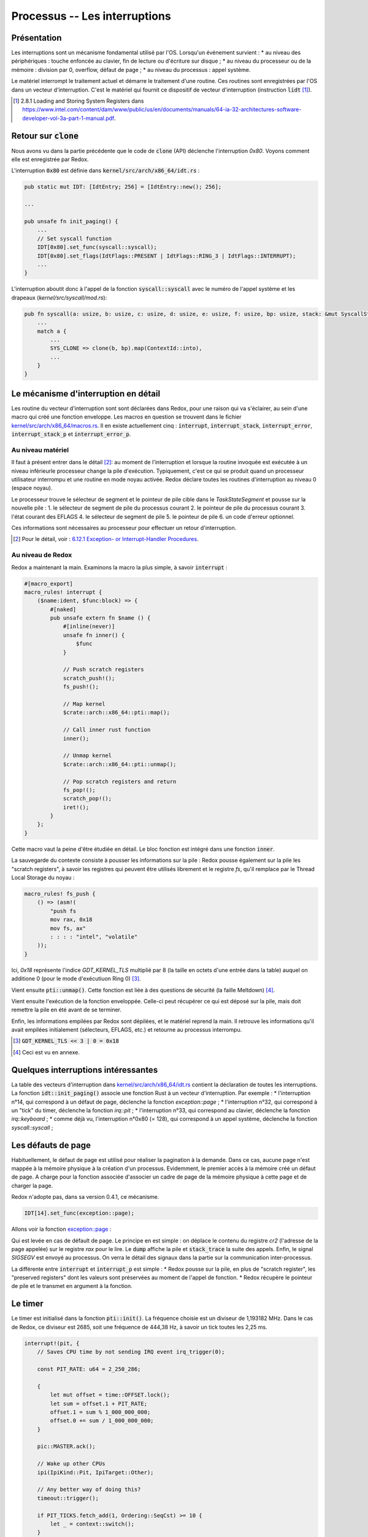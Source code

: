 .. This file is part of "Présentation du noyau de Redox OS".

..     Copyright (C) 2018 Julien Férard

..     "Présentation du noyau de Redox OS" is free software: you can redistribute it and/or modify
..     it under the terms of the GNU General Public License as published by
..     the Free Software Foundation, either version 3 of the License, or
..     (at your option) any later version.

..     "Présentation du noyau de Redox OS" is distributed in the hope that it will be useful,
..     but WITHOUT ANY WARRANTY; without even the implied warranty of
..     MERCHANTABILITY or FITNESS FOR A PARTICULAR PURPOSE.  See the
..     GNU General Public License for more details.

..     You should have received a copy of the GNU General Public License
..     along with "Présentation du noyau de Redox OS".  If not, see <https://www.gnu.org/licenses/>

Processus -- Les interruptions
==============================
Présentation
------------
Les interruptions sont un mécanisme fondamental utilisé par l'OS. Lorsqu'un événement survient :
* au niveau des périphériques : touche enfoncée au clavier, fin de lecture ou d'écriture sur disque ;
* au niveau du processeur ou de la mémoire : division par 0, overflow, défaut de page ;
* au niveau du processus : appel système.

Le matériel interrompt le traitement actuel et démarre le traitement d'une routine. Ces routines sont enregistrées par l'OS dans un vecteur d'interruption. C'est le matériel qui fournit ce dispositif de vecteur d'interruption (instruction :code:`lidt` [1]_).

.. [1] 2.8.1 Loading and Storing System Registers dans https://www.intel.com/content/dam/www/public/us/en/documents/manuals/64-ia-32-architectures-software-developer-vol-3a-part-1-manual.pdf.

Retour sur :code:`clone`
------------------------
Nous avons vu dans la partie précédente que le code de :code:`clone` (API) déclenche l'interruption `0x80`. Voyons comment elle est enregistrée par Redox.

L'interruption :code:`0x80` est définie dans :code:`kernel/src/arch/x86_64/idt.rs` :

.. code-block:: rust

    pub static mut IDT: [IdtEntry; 256] = [IdtEntry::new(); 256];

    ...

    pub unsafe fn init_paging() {
        ...
        // Set syscall function
        IDT[0x80].set_func(syscall::syscall);
        IDT[0x80].set_flags(IdtFlags::PRESENT | IdtFlags::RING_3 | IdtFlags::INTERRUPT);
        ...
    }

L'interruption aboutit donc à l'appel de la fonction :code:`syscall::syscall` avec le numéro de l'appel système et les drapeaux (`kernel/src/syscall/mod.rs`):

.. code-block:: rust

    pub fn syscall(a: usize, b: usize, c: usize, d: usize, e: usize, f: usize, bp: usize, stack: &mut SyscallStack) -> usize {
        ...
        match a {
            ...
            SYS_CLONE => clone(b, bp).map(ContextId::into),
            ...
        }
    }

Le mécanisme d'interruption en détail
-------------------------------------
Les routine du vecteur d'interruption sont sont déclarées dans Redox, pour une raison qui va s'éclairer, au sein d'une macro qui créé une fonction enveloppe. Les macros en question se trouvent dans le fichier `kernel/src/arch/x86_64/macros.rs <https://gitlab.redox-os.org/redox-os/kernel/tree/master/src/kernel/arch/x86_64/macros.rs>`_. Il en existe actuellement cinq : :code:`interrupt`, :code:`interrupt_stack`, :code:`interrupt_error`, :code:`interrupt_stack_p` et :code:`interrupt_error_p`.

Au niveau matériel
~~~~~~~~~~~~~~~~~~
Il faut à présent entrer dans le détail [2]_: au moment de l'interruption et lorsque la routine invoquée est exécutée à un niveau inférieurle processeur change la pile d'exécution. Typiquement, c'est ce qui se produit quand un processeur utilisateur interrompu et une routine en mode noyau activée. Redox déclare toutes les routines d'interruption au niveau 0 (espace noyau).

Le processeur trouve le sélecteur de segment et le pointeur de pile cible dans le `TaskStateSegment` et pousse sur la nouvelle pile :
1. le sélecteur de segment de pile du processus courant
2. le pointeur de pile du processus courant
3. l'état courant des EFLAGS
4. le sélecteur de segment de pile
5. le pointeur de pile
6. un code d'erreur optionnel.

Ces informations sont nécessaires au processeur pour effectuer un retour d'interruption.

.. [2] Pour le détail, voir : `6.12.1 Exception- or Interrupt-Handler Procedures <https://www.intel.com/content/dam/www/public/us/en/documents/manuals/64-ia-32-architectures-software-developer-vol-3a-part-1-manual.pdf>`_.

Au niveau de Redox
~~~~~~~~~~~~~~~~~~
Redox a maintenant la main. Examinons la macro la plus simple, à savoir :code:`interrupt` :

.. code:: rust

    #[macro_export]
    macro_rules! interrupt {
        ($name:ident, $func:block) => {
            #[naked]
            pub unsafe extern fn $name () {
                #[inline(never)]
                unsafe fn inner() {
                    $func
                }

                // Push scratch registers
                scratch_push!();
                fs_push!();

                // Map kernel
                $crate::arch::x86_64::pti::map();

                // Call inner rust function
                inner();

                // Unmap kernel
                $crate::arch::x86_64::pti::unmap();

                // Pop scratch registers and return
                fs_pop!();
                scratch_pop!();
                iret!();
            }
        };
    }

Cette macro vaut la peine d'être étudiée en détail. Le bloc fonction est intégré dans une fonction :code:`inner`.

La sauvegarde du contexte consiste à pousser les informations sur la pile : Redox pousse également sur la pile les "scratch registers", à savoir les registres qui peuvent être utilisés librement et le registre `fs`, qu'il remplace par le Thread Local Storage du noyau :

.. code:: rust

    macro_rules! fs_push {
        () => (asm!(
            "push fs
            mov rax, 0x18
            mov fs, ax"
            : : : : "intel", "volatile"
        ));
    }

Ici, `0x18` représente l'indice `GDT_KERNEL_TLS` multiplié par 8 (la taille en octets d'une entrée dans la table) auquel on additione 0 (pour le mode d'exécutiuon Ring 0) [3]_.

Vient ensuite :code:`pti::unmap()`. Cette fonction est liée à des questions de sécurité (la faille Meltdown) [4]_.

Vient ensuite l'exécution de la fonction enveloppée. Celle-ci peut récupérer ce qui est déposé sur la pile, mais doit remettre la pile en été avant de se terminer.

Enfin, les informations empilées par Redox sont dépilées, et le matériel reprend la main. Il retrouve les informations qu'il avait empilées initialement (sélecteurs, EFLAGS, etc.) et retourne au processus interrompu.

.. [3] :code:`GDT_KERNEL_TLS << 3 | 0 = 0x18`

.. [4] Ceci est vu en annexe.

Quelques interruptions intéressantes
------------------------------------
La table des vecteurs d'interruption dans `kernel/src/arch/x86_64/idt.rs <https://gitlab.redox-os.org/redox-os/kernel/tree/master/src/kernel/arch/x86_64/idt.rs>`_ contient la déclaration de toutes les interruptions. La fonction :code:`idt::init_paging()` associe une fonction Rust à un vecteur d'interruption. Par exemple :
* l'interruption n°14, qui correspond à un défaut de page, déclenche la fonction `exception::page` ;
* l'interruption n°32, qui correspond à un "tick" du timer, déclenche la fonction `irq::pit` ;
* l'interruption n°33, qui correspond au clavier, déclenche la fonction `irq::keyboard` ;
* comme déjà vu, l'interruption n°0x80 (= 128), qui correspond à un appel système, déclenche la fonction `syscall::syscall` ;

Les défauts de page
-------------------
Habituellement, le défaut de page est utilisé pour réaliser la pagination à la demande. Dans ce cas, aucune page n'est mappée à la mémoire physique à la création d'un processus. Evidemment, le premier accès à la mémoire créé un défaut de page. A charge pour la fonction associée d'associer un cadre de page de la mémoire physique à cette page et de charger la page.

Redox n'adopte pas, dans sa version 0.4.1, ce mécanisme.

.. code-block:: rust

    IDT[14].set_func(exception::page);

Allons voir la fonction `exception::page <https://gitlab.redox-os.org/redox-os/kernel/tree/master/src/kernel/arch/x86_64/interrupt/exception.rs>`_ :

.. code::rust

    interrupt_error_p!(page, stack, {
        let cr2: usize;
        asm!("mov rax, cr2" : "={rax}"(cr2) : : : "intel", "volatile");
        println!("Page fault: {:>016X}", cr2);
        stack.dump();
        stack_trace();
        ksignal(SIGSEGV);
    });

Qui est levée en cas de défault de page. Le principe en est simple : on déplace le contenu du registre `cr2` (l'adresse de la page appelée) sur le registre `rax` pour le lire. Le :code:`dump` affiche la pile et :code:`stack_trace` la suite des appels. Enfin, le signal `SIGSEGV` est envoyé au processus. On verra le détail des signaux dans la partie sur la communication inter-processus.

La différente entre :code:`interrupt` et :code:`interrupt_p` est simple :
* Redox pousse sur la pile, en plus de "scratch register", les "preserved registers" dont les valeurs sont préservées au moment de l'appel de fonction.
* Redox récupère le pointeur de pile et le transmet en argument à la fonction.

Le timer
--------
Le timer est initialisé dans la fonction :code:`pti::init()`. La fréquence choisie est un diviseur de 1,193182 MHz. Dans le cas de Redox, ce diviseur est 2685, soit une fréquence de 444,38 Hz, à savoir un tick toutes les 2,25 ms.

.. code:: rust

    interrupt!(pit, {
        // Saves CPU time by not sending IRQ event irq_trigger(0);

        const PIT_RATE: u64 = 2_250_286;

        {
            let mut offset = time::OFFSET.lock();
            let sum = offset.1 + PIT_RATE;
            offset.1 = sum % 1_000_000_000;
            offset.0 += sum / 1_000_000_000;
        }

        pic::MASTER.ack();

        // Wake up other CPUs
        ipi(IpiKind::Pit, IpiTarget::Other);

        // Any better way of doing this?
        timeout::trigger();

        if PIT_TICKS.fetch_add(1, Ordering::SeqCst) >= 10 {
            let _ = context::switch();
        }
    });

Dasn un premier temps, on ajoute la durée du tick, soit 2 250 286 ns à l'offset (qui possède une partie 0 en secondes et partie 1 en nanosecondes) pour mettre à jour le temps système.

On envoie au chip 8259 un ACK pour signifier que l'interruption a bien été reçue.

On envoie aux autres CPU l'information, puis on déclenche les événements dont la date est dépasée (à détailler).

Enfin, un nouveau processus est choisi.

Le clavier
----------

.. code:: rust

    interrupt!(keyboard, {
        trigger(1);
    });

La fonciton :code:`trigger` se contente d'envoyer un ACK au périhphérique (1) et de lancer un :code:`irq_trigger` avec 1 pour paramètre. On a donc une translation. Le code de :code:`irq_trigger` est :

.. code:: rust

    #[no_mangle]
    pub extern fn irq_trigger(irq: u8) {
        COUNTS.lock()[irq as usize] += 1;
        event::trigger(IRQ_SCHEME_ID.load(Ordering::SeqCst), irq as usize, EVENT_READ);
    }

On reviendra sur le passage de message dans Redox, qui est une des particularités de cet OS.
